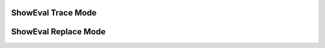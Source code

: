 ShowEval Trace Mode
--------------------

.. showeval:: showEval_2
   :trace_mode: true

   eggs = ['dogs', 'cats', 'moose']
   ham = ['elk', 'salmon']
   eggs = eggs + ham
   ~~~~
   eggs = {{eggs}}{{['dogs', 'cats', 'moose']}} + ham
   eggs = ['dogs', 'cats', 'moose'] + {{ham}}{{['elk', 'salmon']}}
   eggs = {{['dogs', 'cats', 'moose'] + ['elk', 'salmon']}}{{['dogs', 'cats', 'moose', 'elk', 'salmon']}}

.. reveal:: showEval_2_src
   :showtitle: Show Source
   :hidetitle: Hide Source
   :modaltitle: Source for the example above

   .. code-block:: rst

      .. showeval:: showEval_2
         :trace_mode: true

         eggs = ['dogs', 'cats', 'moose']
         ham = ['elk', 'salmon']
         eggs = eggs + ham
         ~~~~
         eggs = {​{eggs}}{​{['dogs', 'cats', 'moose']}} + ham
         eggs = ['dogs', 'cats', 'moose'] + {​{ham}}{​{['elk', 'salmon']}}
         eggs = {​{['dogs', 'cats', 'moose'] + ['elk', 'salmon']}}{​{['dogs', 'cats', 'moose', 'elk', 'salmon']}}

ShowEval Replace Mode
---------------------

.. showeval:: showEval_1
  :trace_mode: false

  eggs = ['dogs', 'cats', 'moose']
  ~~~~

  ''.join({{eggs}}{{['dogs', 'cats', 'moose']}}).upper().join(eggs)
  {{''.join(['dogs', 'cats', 'moose'])}}{{'dogscatsmoose'}}.upper().join(eggs)
  {{'dogscatsmoose'.upper()}}{{'DOGSCATSMOOSE'}}.join(eggs)
  'DOGSCATSMOOSE'.join({{eggs}}{{['dogs', 'cats', 'moose']}})
  {{'DOGSCATSMOOSE'.join(['dogs', 'cats', 'moose'])}}{{'dogsDOGSCATSMOOSEcatsDOGSCATSMOOSEmoose'}}

.. reveal:: showEval_1_src
     :showtitle: Show Source
     :hidetitle: Hide Source
     :modaltitle: Source for the example above

     .. code-block:: rst

        .. showeval:: showEval_1
          :trace_mode: false

          eggs = ['dogs', 'cats', 'moose']
          ~~~~

          ''.join({​{eggs}}{​{['dogs', 'cats', 'moose']}}).upper().join(eggs)
          {​{''.join(['dogs', 'cats', 'moose'])}}{​{'dogscatsmoose'}}.upper().join(eggs)
          {​{'dogscatsmoose'.upper()}}{​{'DOGSCATSMOOSE'}}.join(eggs)
          'DOGSCATSMOOSE'.join({​{eggs}}{​{['dogs', 'cats', 'moose']}})
          {​​{'DOGSCATSMOOSE'.join(['dogs', 'cats', 'moose'])}}{​{'dogsDOGSCATSMOOSEcatsDOGSCATSMOOSEmoose'}}

